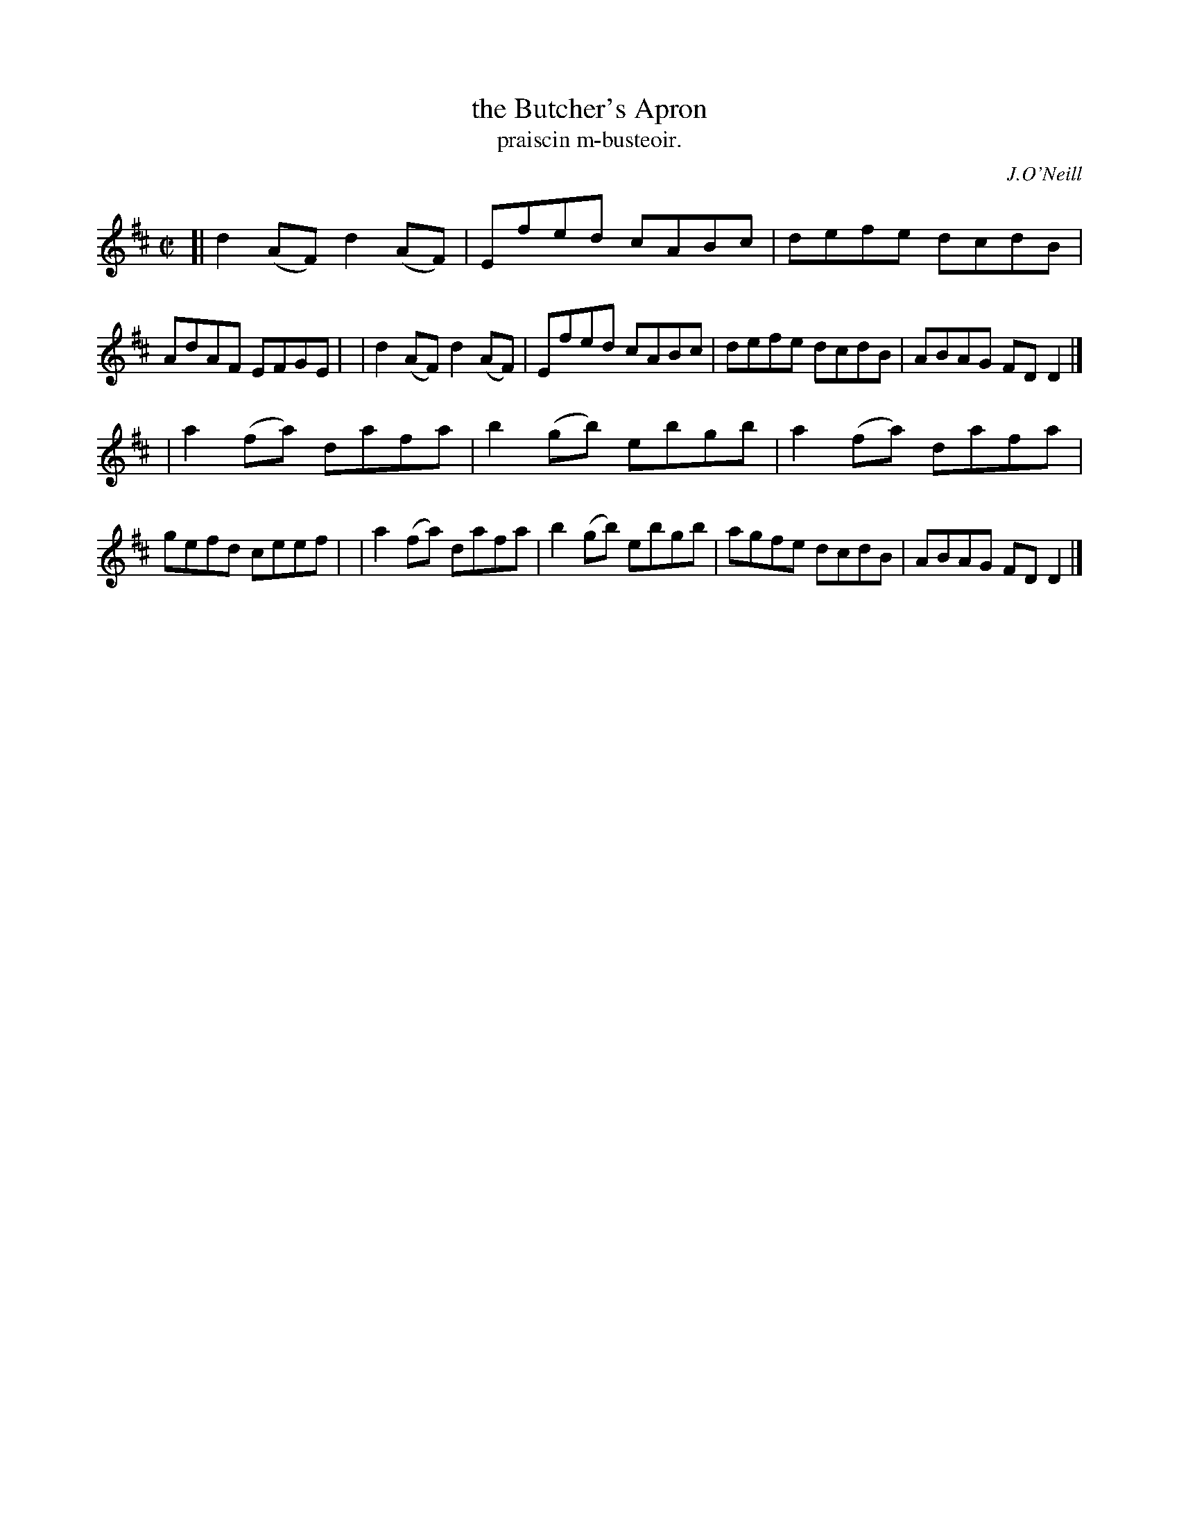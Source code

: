 X: 1483
T: the Butcher's Apron
T: praiscin m-busteoir.
R: reel
%S: s:2 b:16(8+8)
B: O'Neill's Music of Ireland, 1483
O: J.O'Neill
Z: John B. Walsh, 8/22/96
M: C|
L: 1/8
K: D
[| d2(AF) d2(AF) | Efed   cABc | defe   dcdB | AdAF EFGE |\
|  d2(AF) d2(AF) | Efed   cABc | defe   dcdB | ABAG FDD2 |]
|  a2(fa) dafa   | b2(gb) ebgb | a2(fa) dafa | gefd ceef |\
|  a2(fa) dafa   | b2(gb) ebgb | agfe   dcdB | ABAG FDD2 |]
